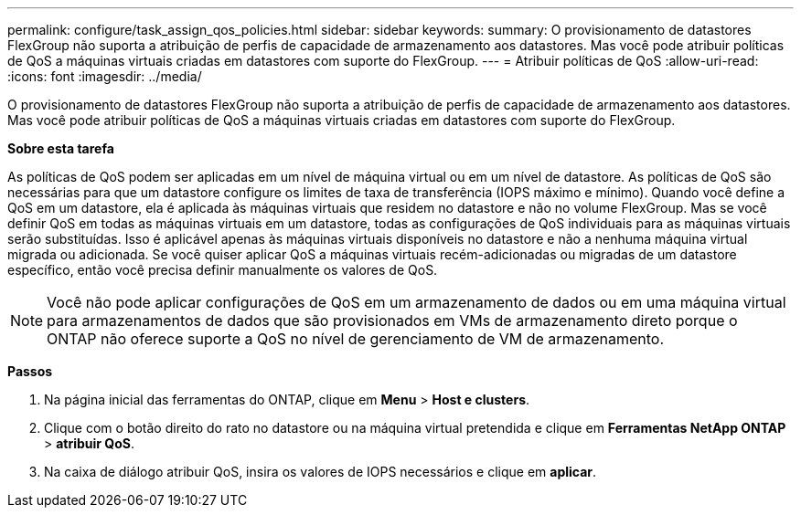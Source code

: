 ---
permalink: configure/task_assign_qos_policies.html 
sidebar: sidebar 
keywords:  
summary: O provisionamento de datastores FlexGroup não suporta a atribuição de perfis de capacidade de armazenamento aos datastores. Mas você pode atribuir políticas de QoS a máquinas virtuais criadas em datastores com suporte do FlexGroup. 
---
= Atribuir políticas de QoS
:allow-uri-read: 
:icons: font
:imagesdir: ../media/


[role="lead"]
O provisionamento de datastores FlexGroup não suporta a atribuição de perfis de capacidade de armazenamento aos datastores. Mas você pode atribuir políticas de QoS a máquinas virtuais criadas em datastores com suporte do FlexGroup.

*Sobre esta tarefa*

As políticas de QoS podem ser aplicadas em um nível de máquina virtual ou em um nível de datastore. As políticas de QoS são necessárias para que um datastore configure os limites de taxa de transferência (IOPS máximo e mínimo). Quando você define a QoS em um datastore, ela é aplicada às máquinas virtuais que residem no datastore e não no volume FlexGroup. Mas se você definir QoS em todas as máquinas virtuais em um datastore, todas as configurações de QoS individuais para as máquinas virtuais serão substituídas. Isso é aplicável apenas às máquinas virtuais disponíveis no datastore e não a nenhuma máquina virtual migrada ou adicionada. Se você quiser aplicar QoS a máquinas virtuais recém-adicionadas ou migradas de um datastore específico, então você precisa definir manualmente os valores de QoS.


NOTE: Você não pode aplicar configurações de QoS em um armazenamento de dados ou em uma máquina virtual para armazenamentos de dados que são provisionados em VMs de armazenamento direto porque o ONTAP não oferece suporte a QoS no nível de gerenciamento de VM de armazenamento.

*Passos*

. Na página inicial das ferramentas do ONTAP, clique em *Menu* > *Host e clusters*.
. Clique com o botão direito do rato no datastore ou na máquina virtual pretendida e clique em *Ferramentas NetApp ONTAP* > *atribuir QoS*.
. Na caixa de diálogo atribuir QoS, insira os valores de IOPS necessários e clique em *aplicar*.

